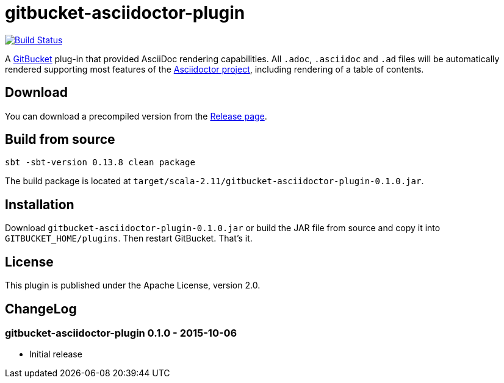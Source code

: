 = gitbucket-asciidoctor-plugin
:plugin-version: 0.1.0

image:https://travis-ci.org/lefou/gitbucket-asciidoctor-plugin.svg["Build Status", link="https://travis-ci.org/lefou/gitbucket-asciidoctor-plugin"]

A https://github.com/takezoe/gitbucket[GitBucket] plug-in that provided AsciiDoc rendering capabilities.
All `.adoc`, `.asciidoc` and `.ad` files will be automatically rendered supporting most features of the http://asciidoctor.org/[Asciidoctor project], including rendering of a table of contents.

== Download

You can download a precompiled version from the https://github.com/lefou/gitbucket-asciidoctor-plugin/releases[Release page].

== Build from source

----
sbt -sbt-version 0.13.8 clean package
----

The build package is located at `target/scala-2.11/gitbucket-asciidoctor-plugin-{plugin-version}.jar`.

== Installation

Download `gitbucket-asciidoctor-plugin-{plugin-version}.jar` or build the JAR file from source and copy it into `GITBUCKET_HOME/plugins`. Then restart GitBucket. That's it.

== License

This plugin is published under the Apache License, version 2.0.

== ChangeLog

=== gitbucket-asciidoctor-plugin 0.1.0 - 2015-10-06

* Initial release
